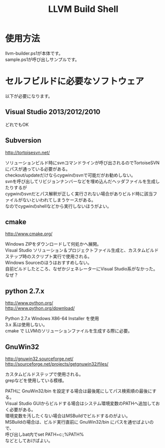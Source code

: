 # -*- mode: org ; coding: utf-8-unix -*-
# last updated : 2014/11/10.02:28:14


#+TITLE:     LLVM Build Shell
#+AUTHOR:    yaruopooner
#+EMAIL:     [https://github.com/yaruopooner]
#+OPTIONS:   author:nil timestamp:t |:t \n:t ^:nil


* 使用方法
  llvm-builder.ps1が本体です。
  sample.ps1が呼び出しサンプルです。

* セルフビルドに必要なソフトウェア
  以下が必要になります。
** Visual Studio 2013/2012/2010
   どれでもOK

** Subversion
   http://tortoisesvn.net/

   ソリューションビルド時にsvnコマンドラインが呼び出されるのでTortoiseSVNにパスが通っている必要がある。
   checkout/updateだけならcygwinのsvnで可能だがお勧めしない。
   svnを呼び出してリビジョンナンバーなどを埋め込んだヘッダファイルを生成したりするが
   cygwinのsvnだとパス解釈が正しく実行されない場合がありビルド時に該当ファイルがないといわれてしまうケースがある。
   なのでcygwinのshellなどから実行しないほうがよい。

** cmake
   http://www.cmake.org/

   Windows ZIPをダウンロードして何処かへ展開。
   Visual Studio ソリューション＆プロジェクトファイル生成と、カスタムビルドステップ時のスクリプト実行で使用される。
   Windows Sourceのほうはおすすめしない。
   自前ビルドしたところ、なぜかジェネレーターにVisual Studio系がなかった。なぜ？
	
** python 2.7.x
   http://www.python.org/
   http://www.python.org/download/

   Python 2.7.x Windows X86-64 Installer を使用
   3.x 系は使用しない。
   cmake で LLVMのソリューションファイルを生成する際に必要。

** GnuWin32
   http://gnuwin32.sourceforge.net/
   http://sourceforge.net/projects/getgnuwin32/files/

   カスタムビルドステップで使用される。
   grepなどを使用している模様。

   PATHに GnuWin32/bin を設定する場合は最後尾にしてパス検索順の最後にする。
   Visual Studio GUIからビルドする場合はシステム環境変数のPATHへ追加しておく必要がある。
   環境変数を汚したくない場合はMSBuildでビルドするのがよい。
   MSBuildの場合は、ビルド実行直前に GnuWin32/bin にパスを通せばよいので、
   呼び出しbat内でset PATH=c:\GnuWin32\bin;%PATH%
   などとしておけばよい。




